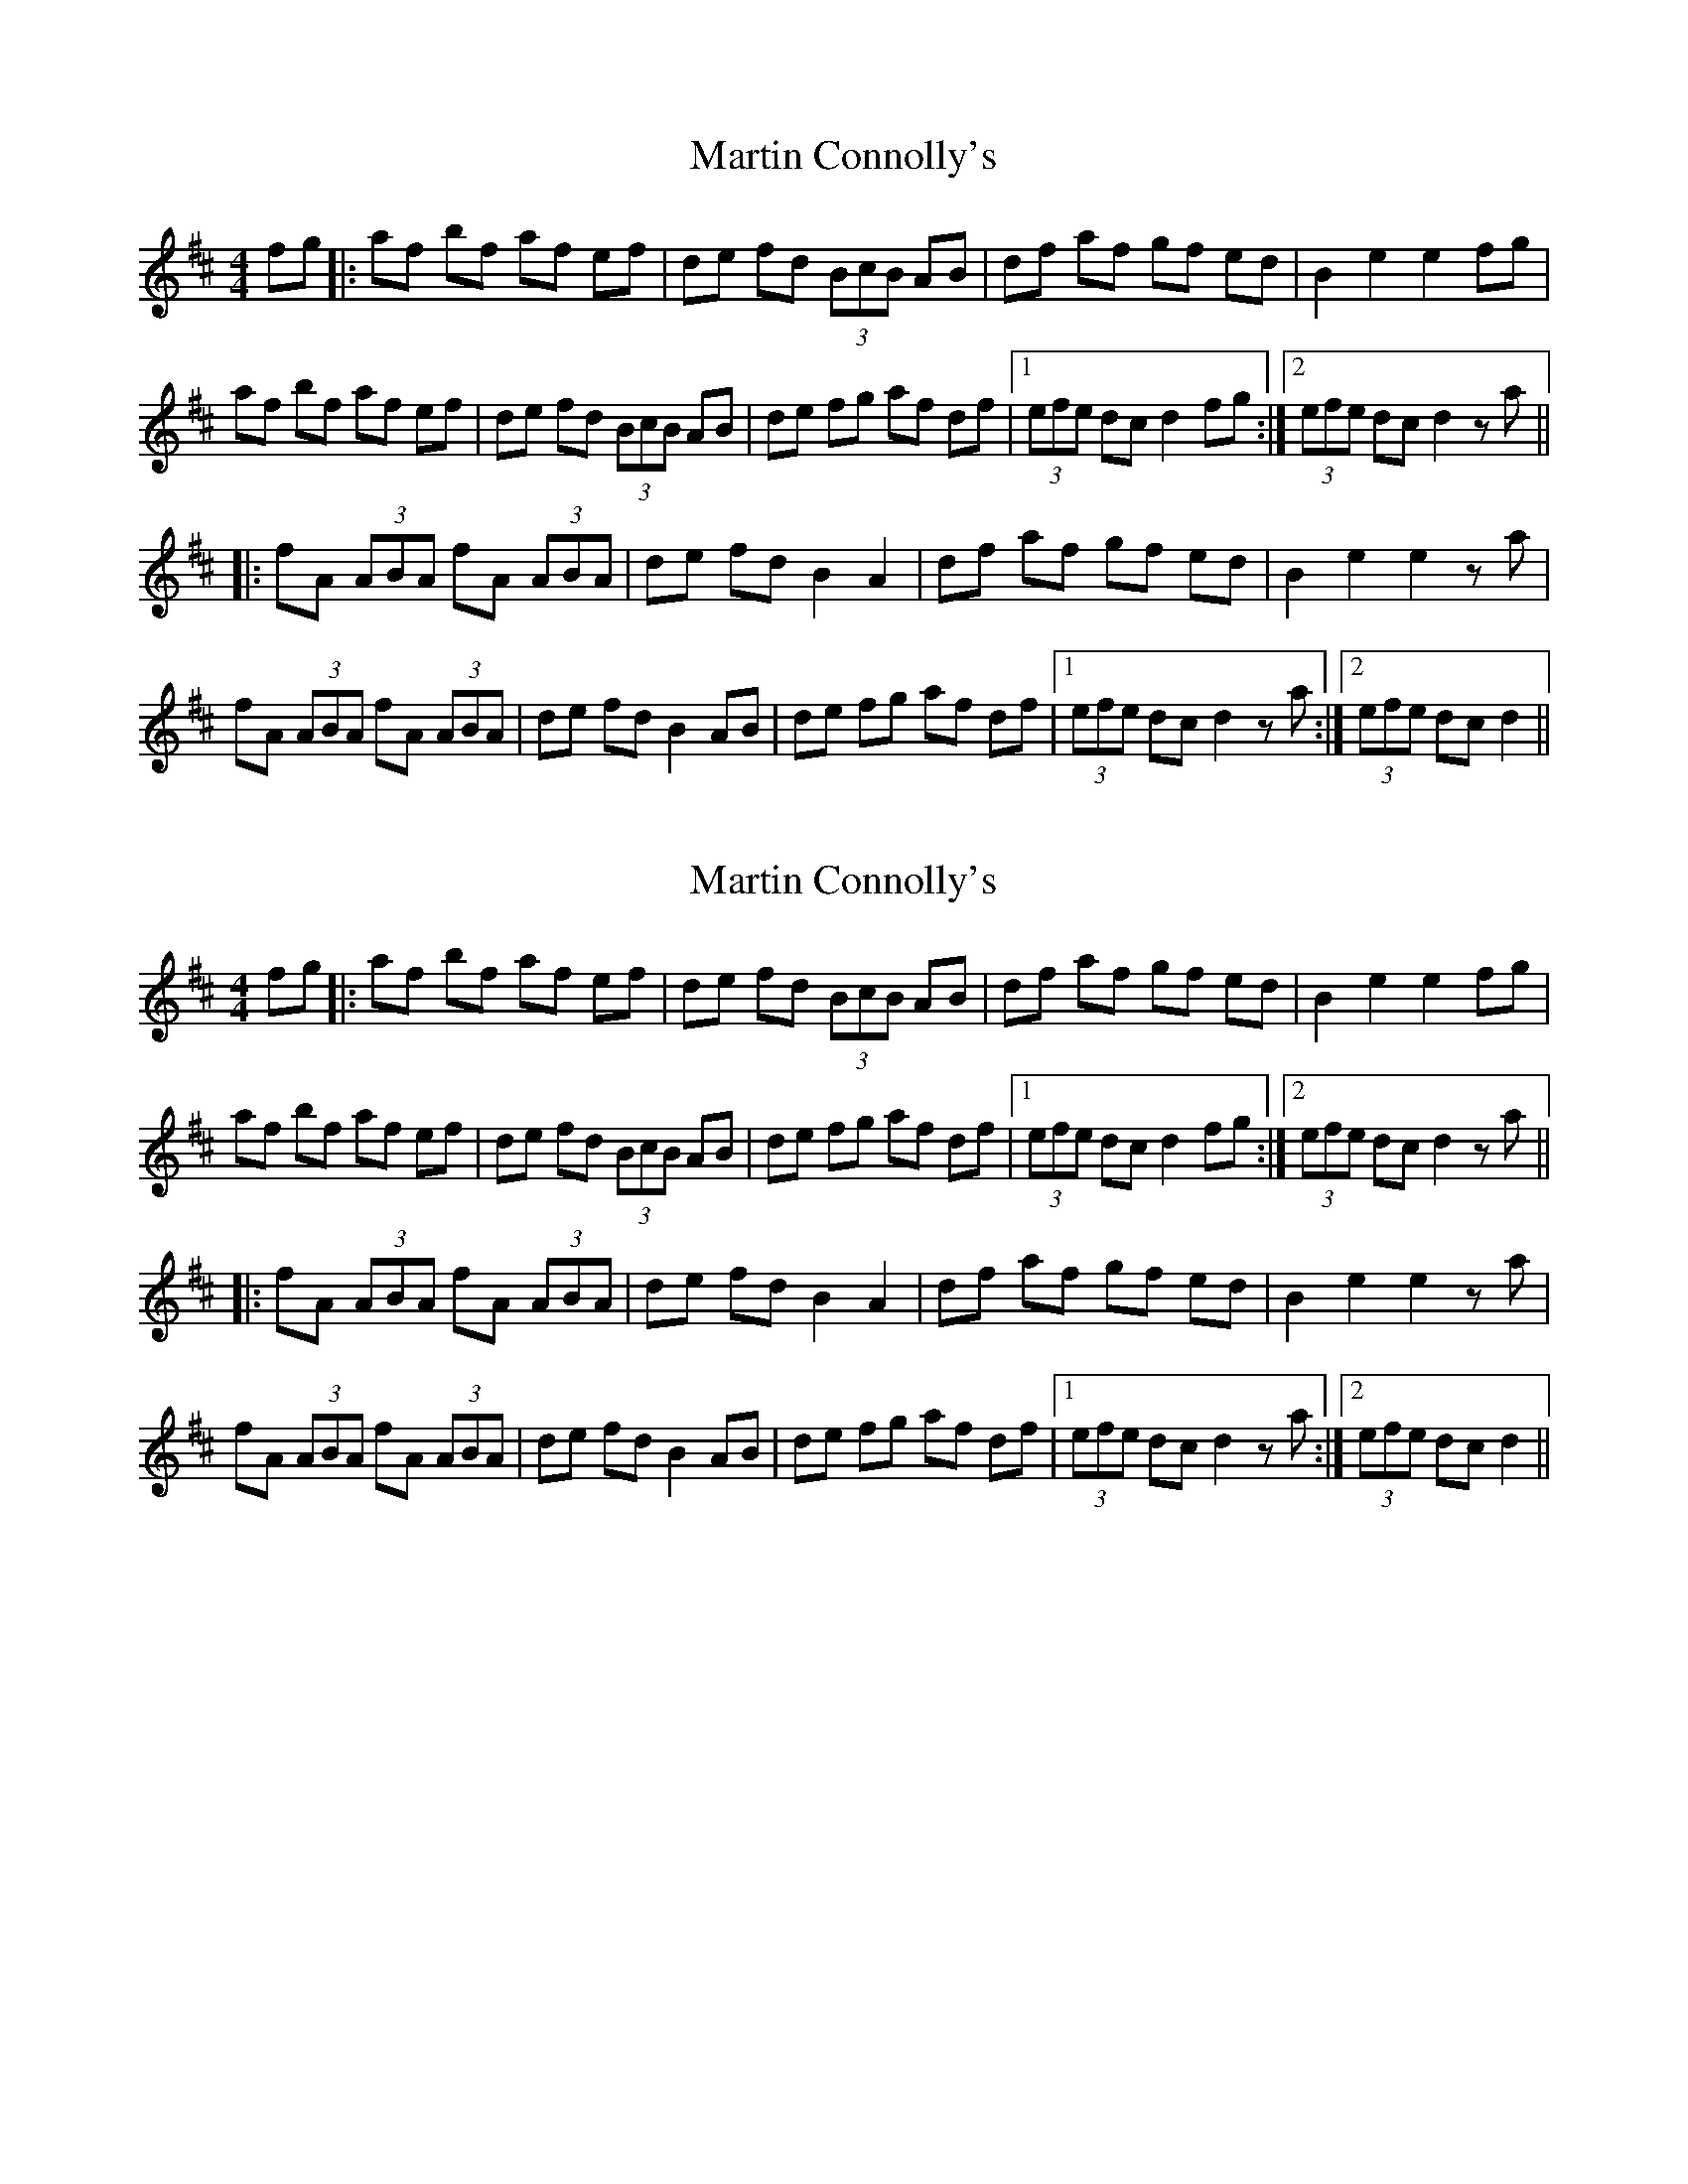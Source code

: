 X: 1
T: Martin Connolly's
Z: Dan Connolly
S: https://thesession.org/tunes/11192#setting11192
R: hornpipe
M: 4/4
L: 1/8
K: Dmaj
fg|:af bf af ef|de fd (3BcB AB|df af gf ed|B2 e2 e2 fg|
af bf af ef|de fd (3BcB AB|de fg af df|1(3efe dc d2 fg:|2(3efe dc d2za||
|:fA (3ABA fA (3ABA|de fd B2 A2|df af gf ed|B2 e2 e2za|
fA (3ABA fA (3ABA|de fd B2 AB|de fg af df|1(3efe dc d2za:|2(3efe dc d2||
X: 2
T: Martin Connolly's
Z: Dan Connolly
S: https://thesession.org/tunes/11192#setting11201
R: hornpipe
M: 4/4
L: 1/8
K: Dmaj
fg|:af bf af ef|de fd (3BcB AB|df af gf ed|B2 e2 e2 fg|
af bf af ef|de fd (3BcB AB|de fg af df|1(3efe dc d2 fg:|2(3efe dc d2za||
|:fA (3ABA fA (3ABA|de fd B2 A2|df af gf ed|B2 e2 e2za|
fA (3ABA fA (3ABA|de fd B2 AB|de fg af df|1(3efe dc d2za:|2(3efe dc d2||
